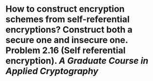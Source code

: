 * How to construct encryption schemes from self-referential encryptions? Construct both a secure one and insecure one. Problem 2.16 (Self referential encryption). [[A Graduate Course in Applied Cryptography]]